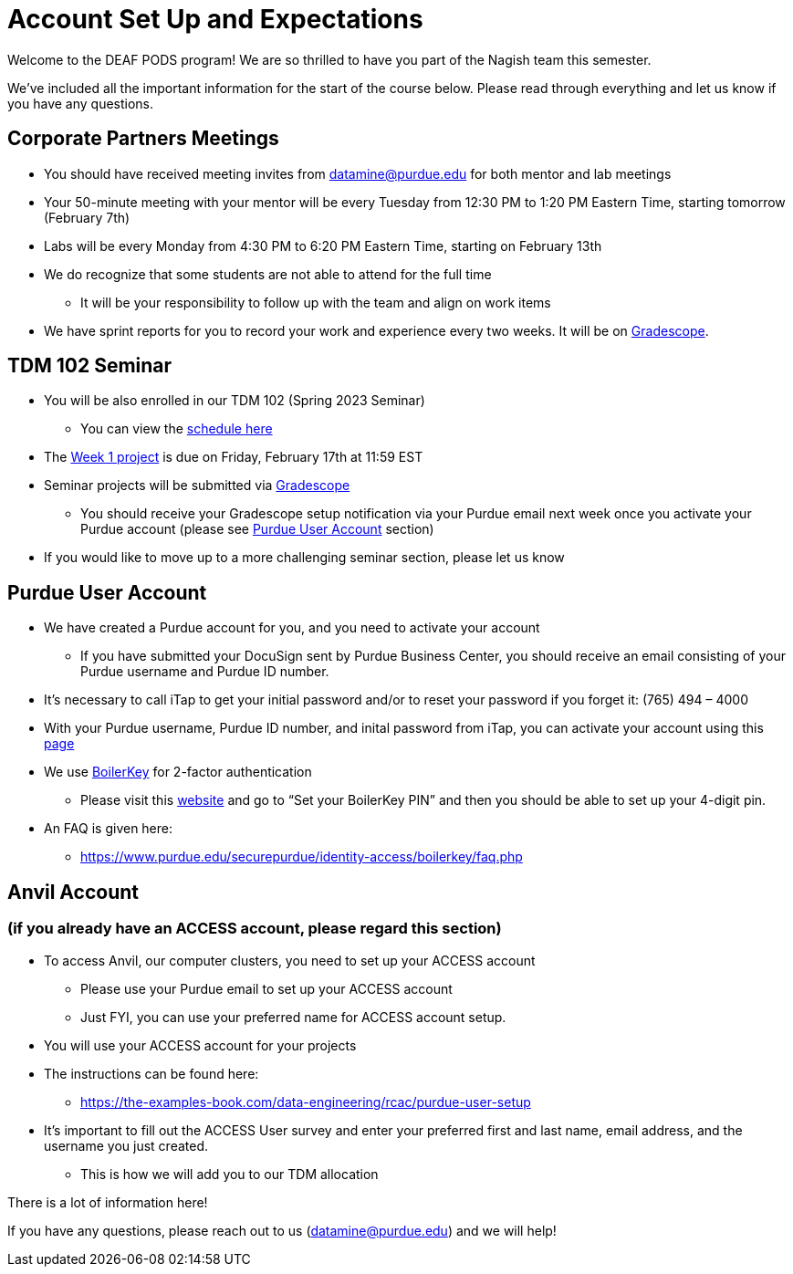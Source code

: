 # Account Set Up and Expectations

Welcome to the DEAF PODS program! We are so thrilled to have you part of the Nagish team this semester.

We’ve included all the important information for the start of the course below. Please read through everything and let us know if you have any questions. 

## Corporate Partners Meetings
* You should have received meeting invites from datamine@purdue.edu for both mentor and lab meetings
* Your 50-minute meeting with your mentor will be every Tuesday from 12:30 PM to 1:20 PM Eastern Time, starting tomorrow (February 7th)
* Labs will be every Monday from 4:30 PM to 6:20 PM Eastern Time, starting on February 13th
* We do recognize that some students are not able to attend for the full time
** It will be your responsibility to follow up with the team and align on work items
* We have sprint reports for you to record your work and experience every two weeks. It will be on  https://www.gradescope.com/[Gradescope].

## TDM 102 Seminar
* You will be also enrolled in our TDM 102 (Spring 2023 Seminar)
** You can view the xref:nagish-schedule.adoc[schedule here]
* The https://the-examples-book.com/projects/current-projects/10200-2023-project01[Week 1 project] is due on Friday, February 17th at 11:59 EST
* Seminar projects will be submitted via https://www.gradescope.com/[Gradescope]
** You should receive your Gradescope setup notification via your Purdue email next week once you activate your Purdue account (please see <<purdue_account_setup>> section)
* If you would like to move up to a more challenging seminar section, please let us know

## Purdue User Account [[purdue_account_setup]]
* We have created a Purdue account for you, and you need to activate your account
** If you have submitted your DocuSign sent by Purdue Business Center, you should receive an email consisting of your Purdue username and Purdue ID number.
* It’s necessary to call iTap to get your initial password and/or to reset your password if you forget it: (765) 494 – 4000
* With your Purdue username, Purdue ID number, and inital password from iTap, you can activate your account using this https://www.purdue.edu/apps/account/AccountSetup[page]
* We use https://www.purdue.edu/apps/account/BoilerKey/[BoilerKey] for 2-factor authentication
** Please visit this https://www.purdue.edu/apps/account/flows/BoilerKeyRecovery?execution=e1s1[website] and go to “Set your BoilerKey PIN” and then you should be able to set up your 4-digit pin.
* An FAQ is given here:
** https://www.purdue.edu/securepurdue/identity-access/boilerkey/faq.php

## Anvil Account 
### (if you already have an ACCESS account, please regard this section)
* To access Anvil, our computer clusters, you need to set up your ACCESS account
** Please use your Purdue email to set up your ACCESS account
** Just FYI, you can use your preferred name for ACCESS account setup.
* You will use your ACCESS account for your projects 
*  The instructions can be found here:
** https://the-examples-book.com/data-engineering/rcac/purdue-user-setup
* It’s important to fill out the ACCESS User survey and enter your preferred first and last name, email address, and the username you just created.
** This is how we will add you to our TDM allocation


There is a lot of information here! 

If you have any questions, please reach out to us (datamine@purdue.edu) and we will help!
